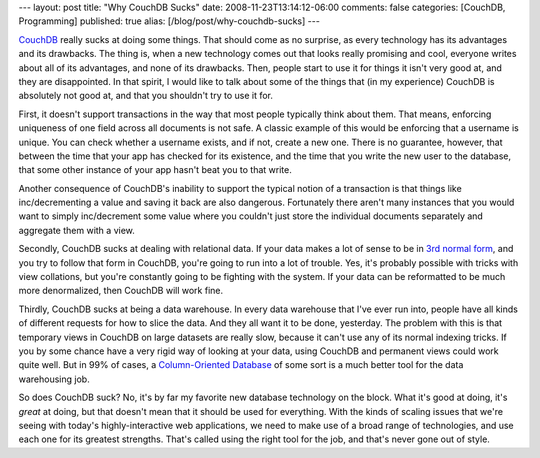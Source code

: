 ---
layout: post
title: "Why CouchDB Sucks"
date: 2008-11-23T13:14:12-06:00
comments: false
categories: [CouchDB, Programming]
published: true
alias: [/blog/post/why-couchdb-sucks]
---

CouchDB_ really sucks at doing some things.  That should come as no surprise, as
every technology has its advantages and its drawbacks.  The thing is, when a new
technology comes out that looks really promising and cool, everyone writes about
all of its advantages, and none of its drawbacks.  Then, people start to use it
for things it isn't very good at, and they are disappointed.  In that spirit, I
would like to talk about some of the things that (in my experience) CouchDB is
absolutely not good at, and that you shouldn't try to use it for.

First, it doesn't support transactions in the way that most people typically
think about them.  That means, enforcing uniqueness of one field across all
documents is not safe.  A classic example of this would be enforcing that a
username is unique.  You can check whether a username exists, and if not, create
a new one.  There is no guarantee, however, that between the time that your app
has checked for its existence, and the time that you write the new user to the
database, that some other instance of your app hasn't beat you to that write.

Another consequence of CouchDB's inability to support the typical notion of a
transaction is that things like inc/decrementing a value and saving it back are
also dangerous.  Fortunately there aren't many instances that you would want to
simply inc/decrement some value where you couldn't just store the individual
documents separately and aggregate them with a view.

Secondly, CouchDB sucks at dealing with relational data.  If your data makes a
lot of sense to be in `3rd normal form`_, and you try to follow that form in
CouchDB, you're going to run into a lot of trouble.  Yes, it's probably possible
with tricks with view collations, but you're constantly going to be fighting
with the system.  If your data can be reformatted to be much more denormalized,
then CouchDB will work fine.

Thirdly, CouchDB sucks at being a data warehouse.  In every data warehouse that
I've ever run into, people have all kinds of different requests for how to slice
the data.  And they all want it to be done, yesterday.  The problem with this is
that temporary views in CouchDB on large datasets are really slow, because it
can't use any of its normal indexing tricks.  If you by some chance have a very
rigid way of looking at your data, using CouchDB and permanent views could work
quite well.  But in 99% of cases, a `Column-Oriented Database`_ of some sort is
a much better tool for the data warehousing job.

So does CouchDB suck?  No, it's by far my favorite new database technology on
the block.  What it's good at doing, it's *great* at doing, but that doesn't
mean that it should be used for everything.  With the kinds of scaling issues
that we're seeing with today's highly-interactive web applications, we need to
make use of a broad range of technologies, and use each one for its greatest
strengths.  That's called using the right tool for the job, and that's never
gone out of style.

.. _CouchDB: http://couchdb.org/
.. _`3rd normal form`: http://en.wikipedia.org/wiki/Third_normal_form
.. _`Column-Oriented Database`: http://en.wikipedia.org/wiki/Column-oriented_DBMS